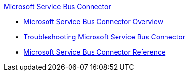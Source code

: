 .xref:index.adoc[Microsoft Service Bus Connector]
* xref:index.adoc[Microsoft Service Bus Connector Overview]
* xref:service-bus-troubleshooting.adoc[Troubleshooting Microsoft Service Bus Connector]
* xref:ms-service-bus-connector-reference.adoc[Microsoft Service Bus Connector Reference]
